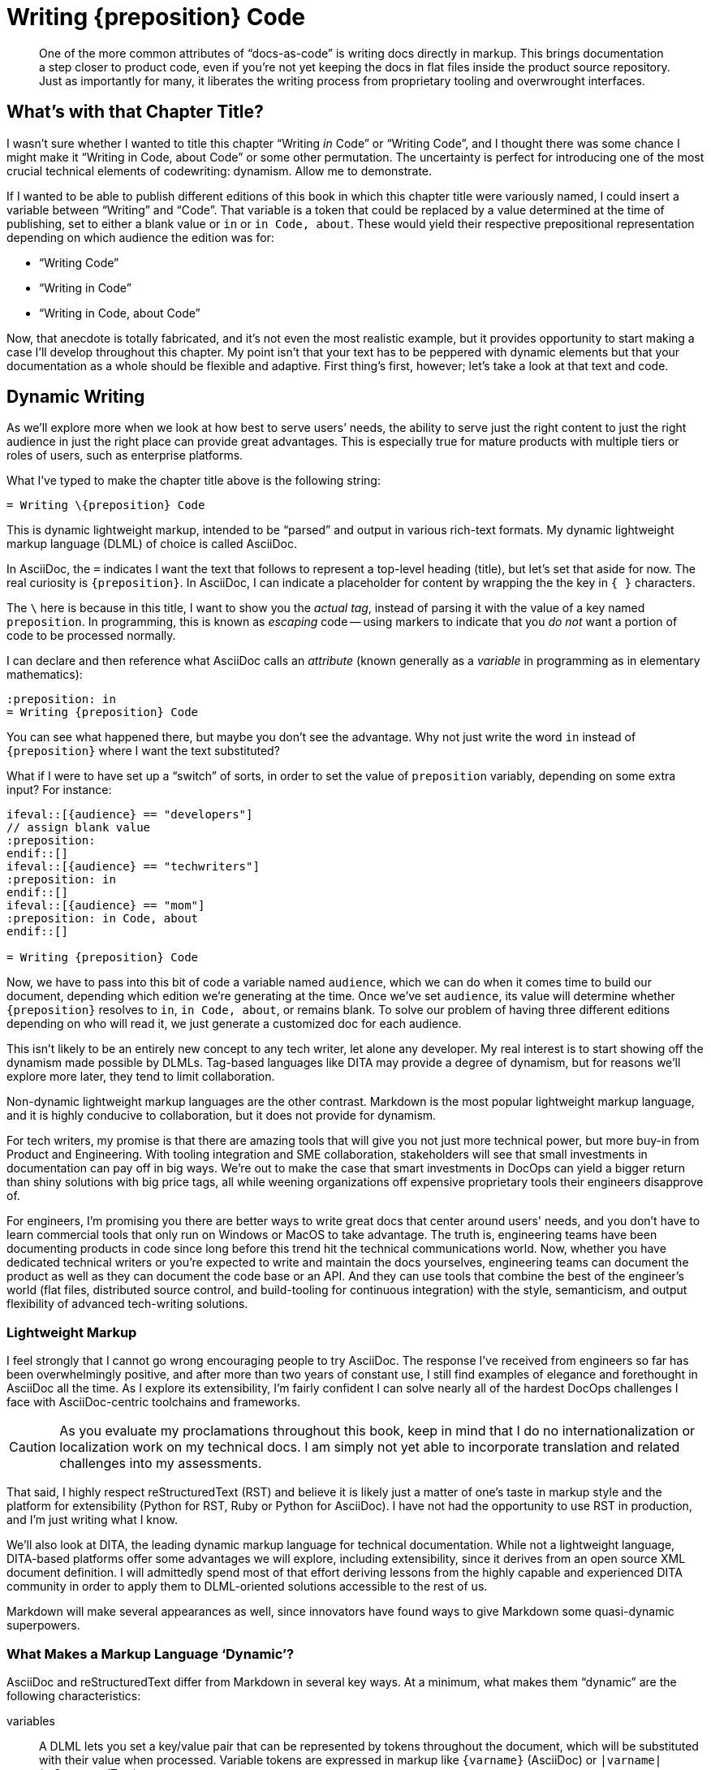 = Writing \{preposition} Code

[abstract]
One of the more common attributes of “docs-as-code” is writing docs directly in markup.
This brings documentation a step closer to product code, even if you're not yet keeping the docs in flat files inside the product source repository.
Just as importantly for many, it liberates the writing process from proprietary tooling and overwrought interfaces.

== What's with that Chapter Title?

I wasn't sure whether I wanted to title this chapter “Writing _in_ Code” or “Writing Code”, and I thought there was some chance I might make it “Writing in Code, about Code” or some other permutation.
The uncertainty is perfect for introducing one of the most crucial technical elements of codewriting: dynamism.
Allow me to demonstrate.

If I wanted to be able to publish different editions of this book in which this chapter title were variously named, I could insert a variable between “Writing” and “Code”.
That variable is a token that could be replaced by a value determined at the time of publishing, set to either a blank value or `in` or `in Code, about`.
These would yield their respective prepositional representation depending on which audience the edition was for:

* “Writing Code”
* “Writing in Code”
* “Writing in Code, about Code”

Now, that anecdote is totally fabricated, and it's not even the most realistic example, but it provides opportunity to start making a case I'll develop throughout this chapter.
My point isn't that your text has to be peppered with dynamic elements but that your documentation as a whole should be flexible and adaptive.
First thing's first, however; let's take a look at that text and code.

== Dynamic Writing

As we'll explore more when we look at how best to serve users’ needs, the ability to serve just the right content to just the right audience in just the right place can provide great advantages.
This is especially true for mature products with multiple tiers or roles of users, such as enterprise platforms.

What I've typed to make the chapter title above is the following string:

[source,asciidoc]
----
= Writing \{preposition} Code
----

This is dynamic lightweight markup, intended to be “parsed” and output in various rich-text formats.
My dynamic lightweight markup language (DLML) of choice is called AsciiDoc.

In AsciiDoc, the `=` indicates I want the text that follows to represent a top-level heading (title), but let's set that aside for now.
The real curiosity is `\{preposition}`.
In AsciiDoc, I can indicate a placeholder for content by wrapping the the key in `{ }` characters.

The `\` here is because in this title, I want to show you the _actual tag_, instead of parsing it with the value of a key named `preposition`.
In programming, this is known as _escaping_ code -- using markers to indicate that you _do not_ want a portion of code to be processed normally.

I can declare and then reference what AsciiDoc calls an _attribute_ (known generally as a _variable_ in programming as in elementary mathematics):

[source,asciidoc]
----
:preposition: in
= Writing {preposition} Code
----

You can see what happened there, but maybe you don't see the advantage.
Why not just write the word `in` instead of `{preposition}` where I want the text substituted?

What if I were to have set up a “switch” of sorts, in order to set the value of `preposition` variably, depending on some extra input?
For instance:

[source,asciidoc,subs="none"]
----
\ifeval::[{audience} == "developers"]
// assign blank value
:preposition:
\endif::[]
\ifeval::[{audience} == "techwriters"]
:preposition: in
\endif::[]
\ifeval::[{audience} == "mom"]
:preposition: in Code, about
\endif::[]

= Writing {preposition} Code
----

Now, we have to pass into this bit of code a variable named `audience`, which we can do when it comes time to build our document, depending which edition we're generating at the time.
Once we've set `audience`, its value will determine whether `{preposition}` resolves to `in`, `in Code, about`, or remains blank.
To solve our problem of having three different editions depending on who will read it, we just generate a customized doc for each audience.

This isn't likely to be an entirely new concept to any tech writer, let alone any developer.
My real interest is to start showing off the dynamism made possible by DLMLs.
Tag-based languages like DITA may provide a degree of dynamism, but for reasons we'll explore more later, they tend to limit collaboration.

Non-dynamic lightweight markup languages are the other contrast.
Markdown is the most popular lightweight markup language, and it is highly conducive to collaboration, but it does not provide for dynamism.

For tech writers, my promise is that there are amazing tools that will give you not just more technical power, but more buy-in from Product and Engineering.
With tooling integration and SME collaboration, stakeholders will see that small investments in documentation can pay off in big ways.
We're out to make the case that smart investments in DocOps can yield a bigger return than shiny solutions with big price tags, all while weening organizations off expensive proprietary tools their engineers disapprove of.

For engineers, I'm promising you there are better ways to write great docs that center around users' needs, and you don't have to learn commercial tools that only run on Windows or MacOS to take advantage.
The truth is, engineering teams have been documenting products in code since long before this trend hit the technical communications world.
Now, whether you have dedicated technical writers or you're expected to write and maintain the docs yourselves, engineering teams can document the product as well as they can document the code base or an API.
And they can use tools that combine the best of the engineer's world (flat files, distributed source control, and build-tooling for continuous integration) with the style, semanticism, and output flexibility of advanced tech-writing solutions.

=== Lightweight Markup

I feel strongly that I cannot go wrong encouraging people to try AsciiDoc.
The response I've received from engineers so far has been overwhelmingly positive, and after more than two years of constant use, I still find examples of elegance and forethought in AsciiDoc all the time.
As I explore its extensibility, I'm fairly confident I can solve nearly all of the hardest DocOps challenges I face with AsciiDoc-centric toolchains and frameworks.

[CAUTION]
As you evaluate my proclamations throughout this book, keep in mind that I do no internationalization or localization work on my technical docs.
I am simply not yet able to incorporate translation and related challenges into my assessments.

That said, I highly respect reStructuredText (RST) and believe it is likely just a matter of one's taste in markup style and the platform for extensibility (Python for RST, Ruby or Python for AsciiDoc).
I have not had the opportunity to use RST in production, and I'm just writing what I know.

We'll also look at DITA, the leading dynamic markup language for technical documentation.
While not a lightweight language, DITA-based platforms offer some advantages we will explore, including extensibility, since it derives from an open source XML document definition.
I will admittedly spend most of that effort deriving lessons from the highly capable and experienced DITA community in order to apply them to DLML-oriented solutions accessible to the rest of us.

Markdown will make several appearances as well, since innovators have found ways to give Markdown some quasi-dynamic superpowers.

=== What Makes a Markup Language ‘Dynamic’?

AsciiDoc and reStructuredText differ from Markdown in several key ways.
At a minimum, what makes them “dynamic” are the following characteristics:

variables::
A DLML lets you set a key/value pair that can be represented by tokens throughout the document, which will be substituted with their value when processed.
Variable tokens are expressed in markup like `{varname}` (AsciiDoc) or `|varname|` (reStructuredText).

conditionals::
A DLML includes syntax for if/else/then logic for creating “switches” that generate different output based on their context.

includes::
A DLML lets codewriters pull source and other content in from separate files in the codebase.
This enables content reuse, since any canonical reference or topic can be included in any number of parent documents.
Thus, by editing the single source file, we ensure every output edition is as accurate as the source.

extensibility::
There must be at least one actively supported standard or platform for extending the DLML by adding dynamic and semantic capabilities.
Whatever the language does “out of the box”, it must also offer an API so third-party developers can freely modify it to work for their applications.

A great DLML has many more features, as we will discuss later, and there are attempts underway to extend Markdown to incorporate at least some of these capabilities.
A little extra tooling can enhance a Markdown-sourced docs system to accommodate dynamic features.
For now, AsciiDoc and RST ahead of the game.

Fans of DITA will note that their language of choice actually fits all of the above criteria -- it's only disqualified because it's _not lightweight_.
The truth is, if you are taking full advantage of DITA's dynamic and distributed potential and can afford the tools required to do so, switching to Markdown would likely mean a significant net loss of functionality.
The loss:gain ratio would be less clear concernin a switch to a true DLML.

In the end, I do not argue that the nascent docs-as-code movement should reject tag-based markup or non-dynamic lightweight markup in the documentation source.
I can certainly think of legitimate documentation cases where variables, includes, and conditionals are simply not called for.
I also know there are teams that love DITA and make widespread use of it and its tools, collaboratively and in close connection to the product, even using Git-based solutions.

Source code is source code, as we'll explore much further in Part Two.
And we have more than enough orthodoxy and invalidation in this world -- there's no need to draw us/them boundaries among people trying to achieve a common goal of collaborative documentation inside the product codebase.
I would love to conspire and even collaborate with a team that is using DITA flat files in the same Git repository as the product those files document.

== Semantic Structure

// TODO section-fix
// This whole section bugs me -- I don't know what I'm talking about yet

The WYSIWYG (what you see is what you get) editor had already emerged, and it got all those `<i>italic</i>` and `<a href="some-long-url">link</a>` tags out of the way.

This meant I rarely had to see the code I was writing in.
I only looked under the hood to fix an editor-generated bug or to write some HTML the editor could not yet do for me with a few menu commands.
When it came to writing prose, I worked in a tool that was essentially as elegant and practical for _writing_ in HTML as the best WYSIWYG editors of today.
The editor abstracted the HTML, showing me something more akin to what the world would see upon publication, though not necessarily attempting to portray the exact output, which could vary based on factors the WYSIWYG was not aware of.

When I learned to write functional software (not just static web pages), I started to appreciate seeing all that markup, as well as all the scripts and database calls that were making my page content powerfully dynamic.
The insights this provide translate directly to power; the better you understand how your output is generated, the more you will be able to take advantage of everything your docs platform offers.

Every chunk of quotation, every admonition, every diagram, every code listing, and every instruction step -- all your content has potential relevance to its digital context.
The assortment of files that make up your docs can have many relationships with a range of external or embedded documents and media, from a print manual to the product interface to video to a presentation slide deck about the product, to a video inside a slide deck and that also appears in a web page.
So it matters what you put behind your words and pictures in order to indicate _if_ and _how_ they should be conveyed to the audience.

A vendor referred to this as “What You See Is What You Mean” in describing how their DITA editor GUI handles semantic text.

Semantic structure can get quite heavy.
Look how one popular DITA publishing tool handles semantic markup in its visual editor.

.Semantic structure in Oxygen XML Editor (Source: oxygenxml.com (c) SyncRO Soft SR, republished under Fair Use)
image::screenshot_oxygen-xml-semantic-tags.png[]

This may or may not be pleasing to look at in this form, but you might be able to imagine the potential to display this as highly visual instructions.

When you are looking at unobscured code, you are seeing not just the semantic purpose behind your content;
you're seeing what exactly determines those semantics.

I felt this effect when I first let go of that WYSIWYG editor and let my HTML and other markup onto the page.
It was a pain in the ass because of all those `<` and `\` and `>` characters, not to mention the extra ++"++ and ++=++ marks everywhere.
And the nesting; oh, the nesting.

[source,xml]
----
<parent>
  <child>
    <grandchild>
      Some content.
    </grandchild>
  </child>
</parent>
----

But there's no denying this form of markup offers a means of directly analyzing the root cause of any markup errors, rather than hoping your tooling can identify and correct the problem automagically.

What if you could have the freedom of writing in source without the burden of all those extra characters?

=== Code is Powerful

If you've never written and executed your own code, it might be difficult to appreciate the power of programmatic writing.
We're going to overcome that during the course of this book as you see the power of treating your documentation as an application.
It's true that traditional content management systems (CMSes) offer remarkable publishing capabilities.
But they also sell you short on control over your docs at the source level.

Only languages and toolchains that offer you inline dynamism -- and here I mean DITA as much as AsciiDoc or RST -- actually enhance the power of your writing.
The ability to visualize and use programming logic as well as semantic tagging should sufficiently entice anyone inclined to integrate docs and code -- a topic we'll explore soon.

== De-abstracting Content

You'll pretty much never see a serious software engineer writing source code using tools that hide the code of the programming language they're coding in.
There are exceptions to this for complex code, such as formulas and algorithms, which are perhaps better generated automatically than having typed every character written by hand.
And some coders like to collapse portions of their code from view when they're not touching or referencing it, a feature contemporary code editors typically offer out of the box.

But for the most part, developers strive to achieve a sort of Pareto efficiency with relation to their source code, to use an economistic notion.
That is, good coders get as close to the source code as they can without adding undue burden.
Their toolbox is such that any change would decrease the overall effectiveness of their programming.
I have never personally approached this mythic relationship to code, but I have heard it spoken of under certain influences, and I believe I've caught glimpses of it in the wild.

These exemplary coders use dependency libraries carefully, but not because they're afraid to code the perfect solution themselves.
They recognize the trade off each time they choose to fork a project or set out anew.
Going with the current of the open source crowd has significant benefits; nobody is saying you need to be a pioneer to take advantage of the open source universe.

Technical writing and editing workflows, as well as their tooling, can follow the same principles used by engineers.
We can look our source code in the eye, as I am doing while typing these very words.
Like even the most brilliant engineer, I don't see the clusters of `1`|`0` combos behind this text.
I do see the markup notations -- in fact, I type them explicitly.
Our editor can help us cheat a little, with distinctive formatting inline and a WYSIWIGish view in an adjacent panel.

.Since originally writing this section, AsciiDocFX has become more photogenic for AsciiDoc display than my preferred Atom editor.
image::screenshot_asciidocfx-full.png[]

In the end, your eyes and your preferred editor will help you blend your formatting as you type or scroll down your doc, just as cleanly with more direct at-a-glance insight into semantics and dynamics than you have in an advanced word processor.
No kidding.

== Docs in Flat Files

Another thing you won't find developers doing is keeping all their source code in a relational database.
Typical packaged systems for content management (CMS, e.g., Wordpress, Drupal), contact relationship management (CRM, e.g., Salesforce), project management (PM, e.g., JIRA, Basecamp), and wikis (e.g., WikiMedia) all use RDB backends.
This is for good reason, as the tools require levels of abstraction that eliminate most user choice.


=== Flat-file Anarchy

Coders are less likely to see it that way.
UIs designed for creating software are of course far more anarchic than desktop publishing tools, content management systems, word processors, or relational databases, and not because engineers just want to be cowboys (even the ones who do).
They reject systems of constraint that come in the form of form-field validations that reject improperly formatted entries; coders write their own integration tests, thank you very much.

For coders, the flat file is the Wild West.
It's `Ctrl`+`Shift`+`T` in your favorite code editor, followed by typing a filename with an extension that reveals the source language (`flat_file.java`, `flat_file.py`, `flat_file.rb`, `flat_file.js`, `flat_file.json`, etc.) -- and then you're off!
Your editor knows how to format and analyze your code, so you're ready to work.

The flat file offers not just a fresh slate, it enables source control.
Source control offers all of this with the added power of _forking_.
That is, independent copies can live in separate cloned-and-diverged code repositories, changing and potentially reintegrating down the road.
The power of this for documentation may not be immediately obvious, but as we go on, we'll see it illustrated in a few key ways.

The point is, coders love the open-ended potential of the flat file.
But coders aren't berzerkers -- they want freedom to create, but the good ones accept reining in when it comes time to push code.

=== Reign of the Review

The virtual space of the development environment is often anything but chaotic.
Great tech leads, project managers, and peers impose on engineers the kind of order you'd expect from strict editors in journalism.

The environment and workflow can have severe constraints in place at various points prior to code integration, when new code is merged into the repo's `master` [sic] branch.
A sloppy developer like me may spend weeks thwacking freely at the keyboard before submitting the resulting source code to unit tests, regression tests, and however many rounds of peer assessments may be waiting during code review.
In the end, all code must pass muster.
We'll talk about workflow and infrastructure integration in later parts.

=== Flat Files FTW

This has been a heavy chapter, and there's more complication to come, so I won't keep selling flat files at this stage.
There will be numerous points where examples make the advantages clear.
For now, the takeaway is that flat files can be as simple and manageable as wiki pages, yet they leave the platform open to more flexible construction of document and data structures on the fly.

In this case, the “platform” may be more of a “framework” such as those used by developers to provide logic, convention, and usually a great deal of prepared dependency code.
A development framework is a relatively open playground compared to a CMS, but don't let this notion scare you off if you're not a developer or hacker (yet).

At the same time, if you're a serious coder, I don't want to oversell the docs frameworks you'll find out there.
I don't even know if this approach will prove popular, let alone get the support it needs.
It's early days, and we'll discuss this more in <<chapter-delivering-hacking>>.

The point of a codewriting framework or platform is that something is in place to help you get started producing content.
It's not just a blinking cursor on a command line, and when it is a blank file, you have a standard document structure to inform your writing.

// TODO chapter-wrapup
